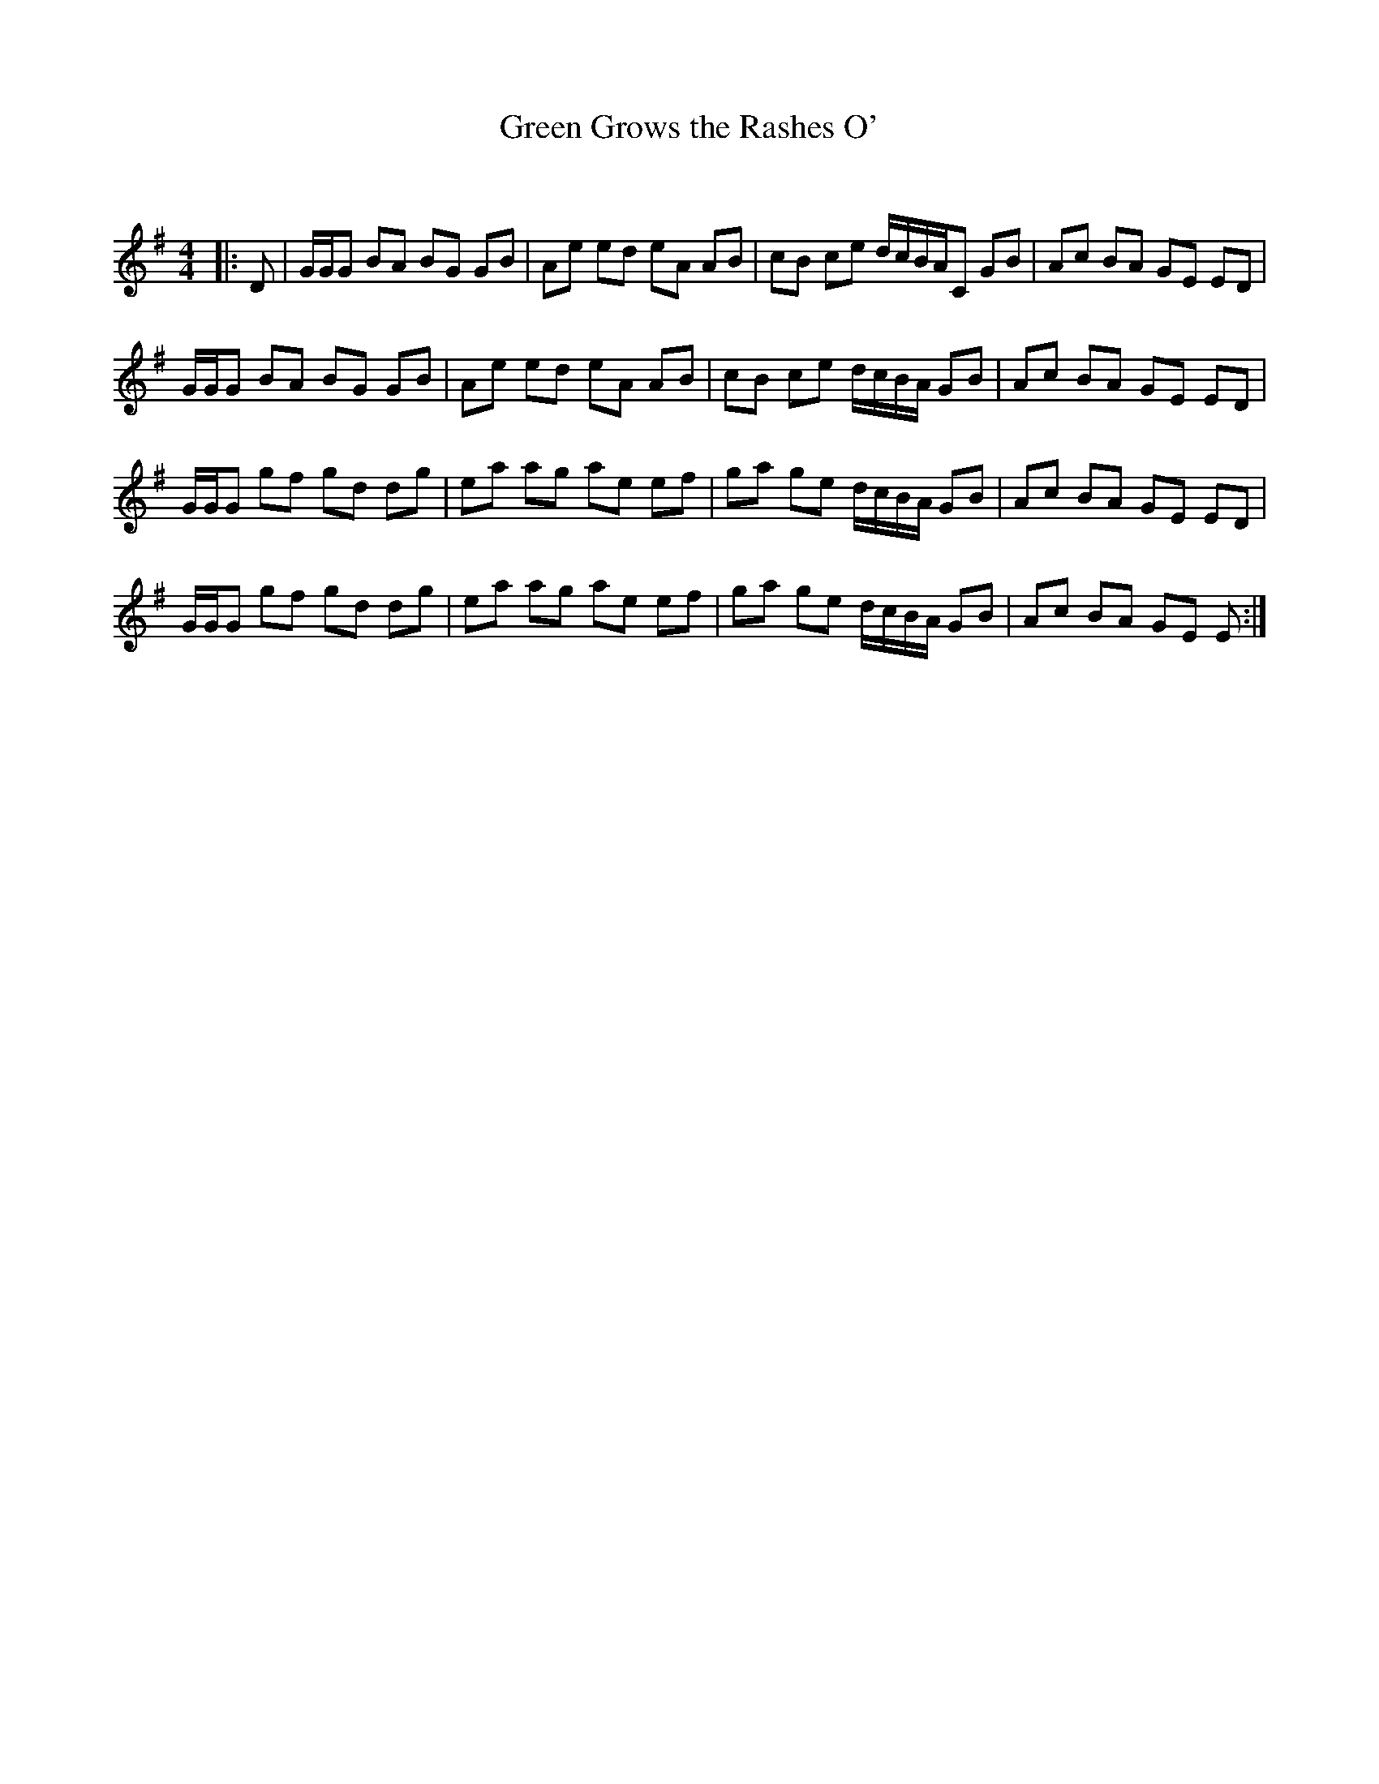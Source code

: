 X:1
T: Green Grows the Rashes O'
C:
R:Reel
Q: 232
K:G
M:4/4
L:1/8
|:D|G1/2G1/2G BA BG GB|Ae ed eA AB|cB ce d1/2c1/2B1/2A1/2C GB|Ac BA GE ED|
G1/2G1/2G BA BG GB|Ae ed eA AB|cB ce d1/2c1/2B1/2A1/2 GB|Ac BA GE ED|
G1/2G1/2G gf gd dg|ea ag ae ef|ga ge d1/2c1/2B1/2A1/2 GB|Ac BA GE ED|
G1/2G1/2G gf gd dg|ea ag ae ef|ga ge d1/2c1/2B1/2A1/2 GB|Ac BA GE E:|
